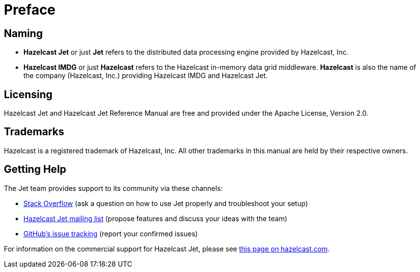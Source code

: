 [[preface]]
= Preface

[[naming]]
== Naming

* *Hazelcast Jet* or just *Jet* refers to the distributed data
processing engine provided by Hazelcast, Inc.
* *Hazelcast IMDG* or just *Hazelcast* refers to the Hazelcast in-memory
data grid middleware. *Hazelcast* is also the name of the company
(Hazelcast, Inc.) providing Hazelcast IMDG and Hazelcast Jet.

[[licensing]]
== Licensing

Hazelcast Jet and Hazelcast Jet Reference Manual are free and provided
under the Apache License, Version 2.0.

[[trademarks]]
== Trademarks

Hazelcast is a registered trademark of Hazelcast, Inc. All other
trademarks in this manual are held by their respective owners.

[[getting-help]]
== Getting Help

The Jet team provides support to its community via these channels:

* https://stackoverflow.com/questions/tagged/hazelcast-jet[Stack Overflow]
(ask a question on how to use Jet properly and troubleshoot your setup)
* https://groups.google.com/forum/#!forum/hazelcast-jet[Hazelcast Jet mailing list]
(propose features and discuss your ideas with the team)
* https://github.com/hazelcast/hazelcast-jet/isses[GitHub's issue tracking]
(report your confirmed issues)

For information on the commercial support for Hazelcast Jet, please see
https://hazelcast.com/pricing/hazelcast-jet-annual-subscription-plans[this page on hazelcast.com].
